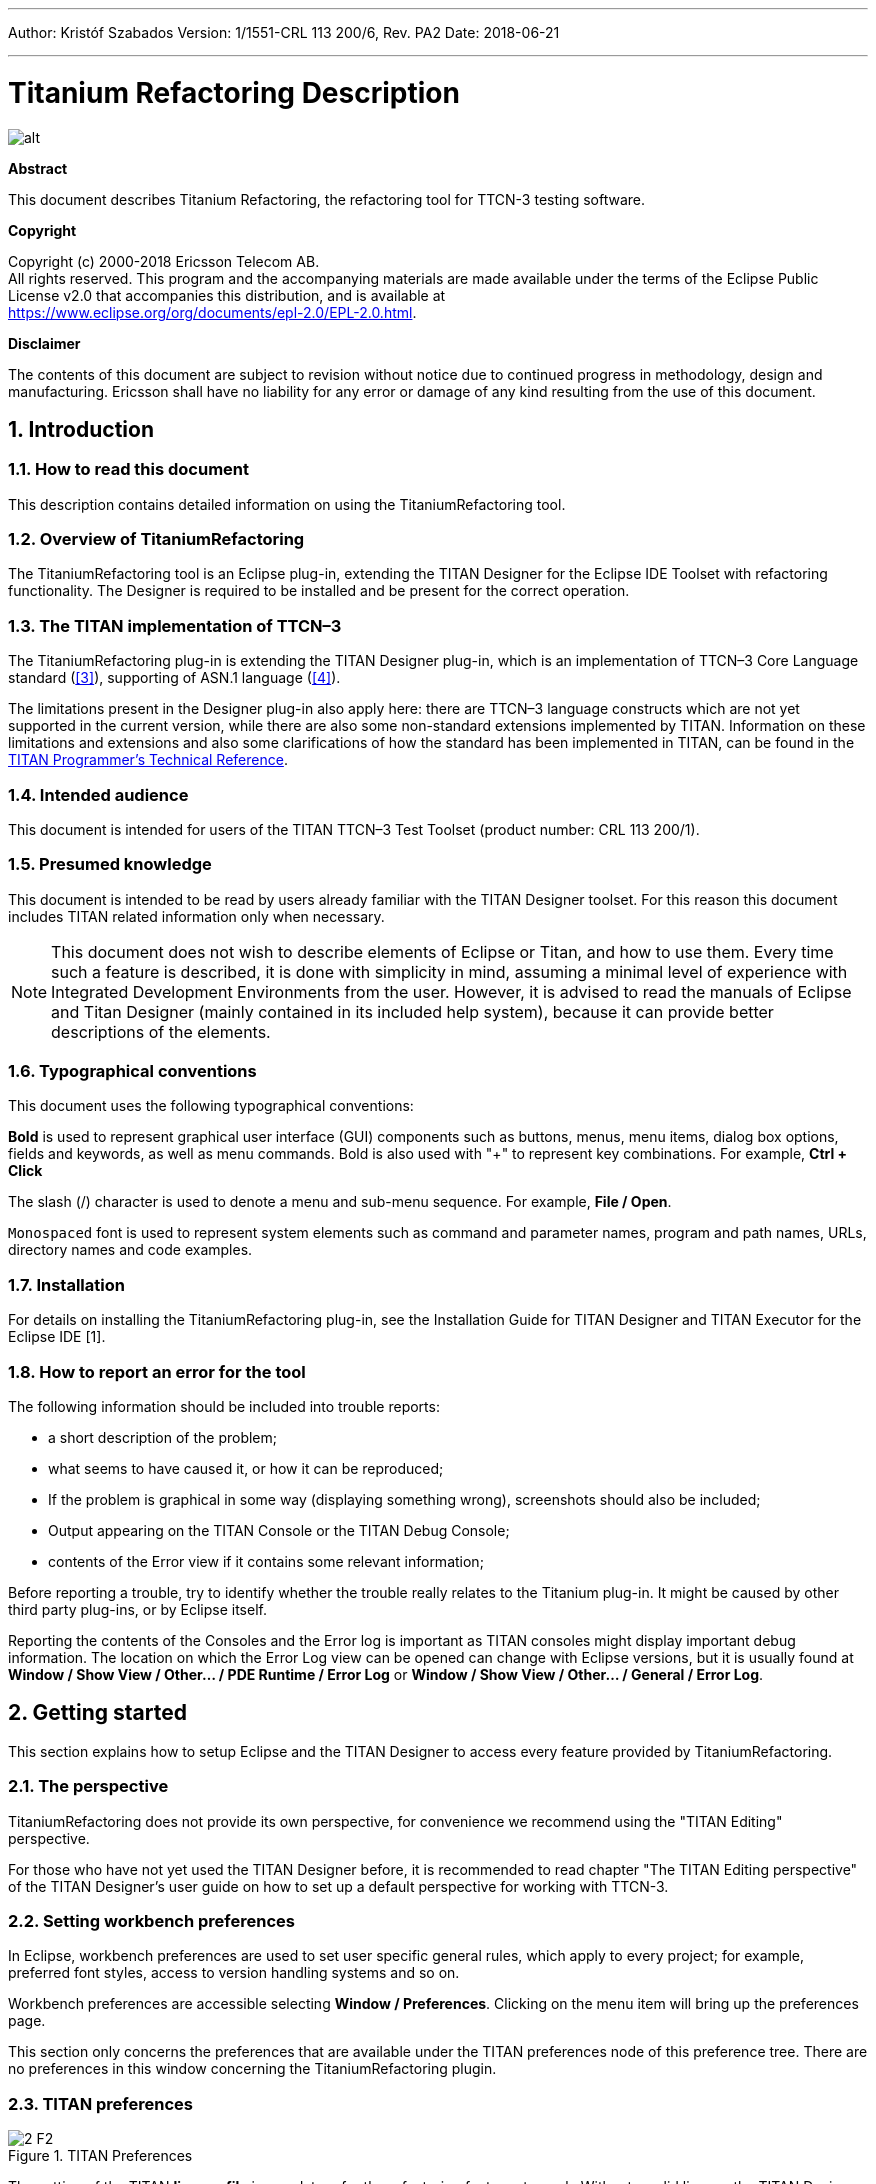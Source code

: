 ---
Author: Kristóf Szabados
Version: 1/1551-CRL 113 200/6, Rev. PA2
Date: 2018-06-21

---
= Titanium Refactoring Description
:author: Kristóf Szabados
:revnumber: 1/1551-CRL 113 200/6, Rev. PA2
:revdate: 2018-06-21
:title-logo-image: images/titan_logo.png
:doctype: book
:toc:
:toclevels: 3

ifdef::env-github,backend-html5[]
image::images/titan_logo.png[alt]
endif::[]

*Abstract*

This document describes Titanium Refactoring, the refactoring tool for TTCN-3 testing software.

*Copyright*

Copyright (c) 2000-2018 Ericsson Telecom AB. +
All rights reserved. This program and the accompanying materials are made available under the terms of the Eclipse Public License v2.0 that accompanies this distribution, and is available at +
https://www.eclipse.org/org/documents/epl-2.0/EPL-2.0.html.

*Disclaimer*

The contents of this document are subject to revision without notice due to continued progress in methodology, design and manufacturing. Ericsson shall have no liability for any error or damage of any kind resulting from the use of this document.

:sectnums:

== Introduction

=== How to read this document

This description contains detailed information on using the TitaniumRefactoring tool.

=== Overview of TitaniumRefactoring

The TitaniumRefactoring tool is an Eclipse plug-in, extending the TITAN Designer for the Eclipse IDE Toolset with refactoring functionality. The Designer is required to be installed and be present for the correct operation.

[[the-titan-implementation-of-ttcn-3]]
=== The TITAN implementation of TTCN–3

The TitaniumRefactoring plug-in is extending the TITAN Designer plug-in, which is an implementation of TTCN–3 Core Language standard (<<_3, [3]>>), supporting of ASN.1 language (<<_4, [4]>>).

The limitations present in the Designer plug-in also apply here: there are TTCN–3 language constructs which are not yet supported in the current version, while there are also some non-standard extensions implemented by TITAN. Information on these limitations and extensions and also some clarifications of how the standard has been implemented in TITAN, can be found in the <<_2, TITAN Programmer’s Technical Reference>>.

=== Intended audience

This document is intended for users of the TITAN TTCN–3 Test Toolset (product number: CRL 113 200/1).

=== Presumed knowledge

This document is intended to be read by users already familiar with the TITAN Designer toolset. For this reason this document includes TITAN related information only when necessary.

NOTE: This document does not wish to describe elements of Eclipse or Titan, and how to use them. Every time such a feature is described, it is done with simplicity in mind, assuming a minimal level of experience with Integrated Development Environments from the user. However, it is advised to read the manuals of Eclipse and Titan Designer (mainly contained in its included help system), because it can provide better descriptions of the elements.

=== Typographical conventions

This document uses the following typographical conventions:

*Bold* is used to represent graphical user interface (GUI) components such as buttons, menus, menu items, dialog box options, fields and keywords, as well as menu commands. Bold is also used with "+" to represent key combinations. For example, *Ctrl + Click*

The slash (/) character is used to denote a menu and sub-menu sequence. For example, *File / Open*.

`Monospaced` font is used to represent system elements such as command and parameter names, program and path names, URLs, directory names and code examples.

=== Installation

For details on installing the TitaniumRefactoring plug-in, see the Installation Guide for TITAN Designer and TITAN Executor for the Eclipse IDE [1].

=== How to report an error for the tool

The following information should be included into trouble reports:

* a short description of the problem;
* what seems to have caused it, or how it can be reproduced;
* If the problem is graphical in some way (displaying something wrong), screenshots should also be included;
* Output appearing on the TITAN Console or the TITAN Debug Console;
* contents of the Error view if it contains some relevant information;

Before reporting a trouble, try to identify whether the trouble really relates to the Titanium plug-in. It might be caused by other third party plug-ins, or by Eclipse itself.

Reporting the contents of the Consoles and the Error log is important as TITAN consoles might display important debug information. The location on which the Error Log view can be opened can change with Eclipse versions, but it is usually found at *Window / Show View / Other… / PDE Runtime / Error Log* or *Window / Show View / Other… / General / Error Log*.

== Getting started

This section explains how to setup Eclipse and the TITAN Designer to access every feature provided by TitaniumRefactoring.

=== The perspective

TitaniumRefactoring does not provide its own perspective, for convenience we recommend using the "TITAN Editing" perspective.

For those who have not yet used the TITAN Designer before, it is recommended to read chapter "The TITAN Editing perspective" of the TITAN Designer’s user guide on how to set up a default perspective for working with TTCN-3.

=== Setting workbench preferences

In Eclipse, workbench preferences are used to set user specific general rules, which apply to every project; for example, preferred font styles, access to version handling systems and so on.

Workbench preferences are accessible selecting *Window / Preferences*. Clicking on the menu item will bring up the preferences page.

This section only concerns the preferences that are available under the TITAN preferences node of this preference tree. There are no preferences in this window concerning the TitaniumRefactoring plugin.

=== TITAN preferences

image::images/2_F2.png[title="TITAN Preferences"]

The setting of the TITAN *license file* is mandatory for the refactoring features to work. Without a valid license the TITAN Designer plug-in will not create the semantic data, that the TitaniumRefactoring plug-in requires to work on.

NOTE: In case the license file is not provided, is not valid or has expired an additional link will appear on this page. Clicking on this link a browser will open directing the user to a web page where he can order a new license or can ask for a renewal of his existing one.

== Actions

The TitaniumRefactoring plug-in extends some of the context-sensitive menus of Eclipse where appropriate, providing a convenient way to use the available tools.

=== Editor actions

image::images/3_F3.png[title="Editor actions context menu"]

While editing a TTCN3 source file, the context menu can be opened by right clicking in the editor on some selection. Under the TitaniumRefactoring menu item, the available actions on this file can be found.

* *Extract definition into a new project:* Copies the selected definition and all of its dependencies to a new project. See Section 4 for details.
* *Extract code into a new function:* Extracts the selected code into a new function. See Section 5 for details.
* *Lazy-fication of formal parameters:* Automatically detects formal module parameters where applying the @lazy modifier would be beneficial see section 11 for details.
* *Minimize visibility modifiers in module:* Minimizes all visibility modifiers in a single module. This means, that all the definitions in the module which can be private are given a private visibility modifier. See Section 6 for details.
* *Expand value list notation in module:* Automatically transforms values given with value list notation into assignment notation.
* *Order value list notation in module:* Automatically correct the order of elements in assignment notation to mimic the order seen in the type of the value.
* *Add context info to log statements:* Adds context info to log statements in the selected piece of code. See Section 7 for details.
* *Extract module parameters into a new project:* Extracts all module parameters and all of their dependencies from an entire project into a new project. See Section 8 for details.
* *Minimize scope of local variables in function:* This is a complex refactoring operation that is able to automatically delete unused variables, move the declaration of variables closer to the first usage, if needed into a smaller scope unit.
* *Organize imports:* Automatically organizes the import statements into lexicographical order, removing all unused imports.
* *Ungroup module parameters in module:* For all instances where module parameters are declared using the deprecated grouped syntax, automatically replaces them with a separated list of the same module parameters.

=== Project explorer actions

image::images/3_F4.png[title="Project explorer context menu"]

Some of the refactoring operations can work on files, folders or projects. These operations can be found in the Project Explorer context menu, under the TitaniumRefactoring menu item.

* *Lazy-fication of formal parameters:* Automatically detects formal module parameters where applying the @lazy modifier would be beneficial see section 11 for details.
* *Minimize visibility modifiers:* Minimizes all visibility modifiers in the selected file(s), folder(s) or project(s). This means, that all the definitions in these resources which can be private are given a private visibility modifier. See Section 6 for details.
* *Expand value list notation in module:* Automatically transforms values given with value list notation into assignment notation.
* *Order value list notation in module:* Automatically correct the order of elements in assignment notation to mimic the order seen in the type of the value.
* *Add context info to log statements:* Adds context info to all log statements in the selected file(s), folder(s) or project(s). See Section 7 for details.
* *Extract module parameters into a new project:* Extracts all module parameters and all of their dependencies from an entire project into a new project. See Section 8 for details.
* *Minimize scope of local variables in function:* This is a complex refactoring operation that is able to automatically delete unused variables, move the declaration of variables closer to the first usage, if needed into a smaller scope unit.
* *Organize imports:* Automatically organizes the import statements into lexicographical order, removing all unused imports.
* *Ungroup module parameters in module:* For all instances where module parameters are declared using the deprecated grouped syntax, automatically replaces them with a separated list of the same module parameters.

== Headless mode

The TitaniumRefactoring plug-in offers some commands which can be called in headless mode. This way it can be used from command line, and for example integrated into nightly build systems.

In headless mode eclipse plug-ins can offer entry point, called applications, through which the user is able to invoke functionalities of the plug-in without starting the graphical interface of Eclipse. In this mode everything is working exactly the same way as it is when invoked from the graphical user interface, but there are no windows popping up, no user interaction.

It is important to note, that as in this mode there is no interaction between eclipse and the user, all of the settings should be set beforehand. Otherwise the operation might not be able to work properly, or produce un-expected result.

=== Important settings

There are two settings that are always important to be set correctly; otherwise the headless mode will not be able to operate correctly:

* The license file has to be set in the Designer and it has to be active, otherwise the on-the-fly analyser will not be able to execute.
* The "__Display debug information__" setting in the Designer has to be turned off. If that option is turned on, the Designer will try to write debug information to the Titan Debug Console … which does not exist in headless mode and the execution aborts.
* The on-the-fly analysis of code smells must be enabled on the Code smells preference page under Titanium Preferences, otherwise only the Designer will check the code.

=== The general structure of invocation

A generic call to a headless entry point of eclipse follows this pattern:

[source,subs="+quotes"]
*eclipse.exe -noSplash -data <path to workspace to use> -application <entry point> <parameters>*

The items in this call have the following meaning:

_Eclipse.exe_ : this is the binary executable of Eclipse to be used.

"__-noSplash__": Eclipse should not display even the splash screen.

"__-data <path to workspace to use>__": The data parameter tells eclipse which workspace to use. A workspace is usually needed, to work with resources.

"__-application <entry point> <parameters>__": The application parameter tells eclipse which entry point to call, and what parameters to pass to that entry point.

An example call could be:

[source,subs="+quotes"]
*-noSplash -application org.eclipse.titanium.refactoring.definition.ExtractDefinitionHeadlessRunner -data "C:\Users\JohnDoe\workspace" -in proj1 -out ExtDefTest05 -module test -definition funtest -location "D:\Refactoring\Tests\Headless"*

== Extract definition

Often it is problem in practice to create a set of the contents of a project, which is still able to reproduce some behaviour of the project and is small enough to debug/analyse.

This functionality extracts a definition and all of its dependencies to a new TITAN project. Even the settings are copied to the new project.

=== Usage

To extract a definition and all of its dependencies to a new project, right click on a definition identifier in the editor window and choose *TitaniumRefactoring / Extract definition* from the context menu. If the type of the selection is not supported for the operation, an error message is displayed in the status bar.

If the selection is supported for the operation, then a wizard dialog is presented for the user to specify the name of the new project. Project names that are already present in the workspace are not accepted. After entering the name and clicking on the *Finish* button, the new project is created and added to the workspace.

image::images/5_F5.png[title="Extract definition wizard"]

=== Headless mode

The plug-in also can be called in headless mode, this way it can be used from command line, and for example integrated into nightly build systems.

The entry point can be invoked as:

[source,subs="+quotes"]
*-noSplash -application org.eclipse.titanium.refactoring.definition.ExtractDefinitionHeadlessRunner -data <Workspace> -in <InputProjectName> -out <OutputProjectName> -module <ModuleName> -definition <DefinitionName> [-location <LocationToPutTheProject>]*

=== Known limitations

Please note that the "Extract definition" feature is working only on TTCN-3 files. ASN.1 and pre-processable TTCN-3 files are not supported; their whole content will be copied without selection.

NOTE: The algorithm ignores missing references in the source project.

== Extract to a new function

This functionality extracts TTCN-3 statements to a new function and replaces their old location with the invocation of the newly created function. The parameters of the new function are automatically determined by the algorithm.

=== Usage

To extract parts of the code into a new function, select an arbitrary piece of code and right click on it. From the context menu choose *TitaniumRefactoring / Extract to a new function*.

The algorithm searches for whole statements in the selection, half selected statements are not included. If the selection does not contain any complete statements, then an error message is displayed in the status bar.

If the selection is valid for the operation, then a wizard is presented for the user to specify the name of the new function and the names of its parameters. After this, the produced changes can be reviewed and accepted by clicking on the *Finish* button.

image::images/6_F6.png[title="Extract to function wizard – specify new function name"]

image::images/6_F7.png[title="Extract to function wizard – specify parameter names"]

=== Known limitations

 The "Extract to a new function" feature is working only on TTCN-3 files. ASN.1 and pre-processable TTCN-3 files are not supported, and so will be skipped by the algorithm.

== Minimize visibility modifiers

This operation sets the visibility modifier of all definitions in the selected resources to private, where possible. If a definition is referred from another module, its visibility modifier will not be replaced.

=== Usage

To use the refactoring operation on a single module, select *TitaniumRefactoring / Minimize visibility modifiers in module* from the editor right-click context menu.

To use the operation on any number of files, folders or projects, select *TitaniumRefactoring / Minimize visibility modifiers* from the Project Explorer right-click context menu.

=== Known limitations

Please note that the "Minimize visibility modifiers" feature is working only on TTCN-3 files. ASN.1 and pre-processable TTCN-3 files are not supported, and so will be skipped by the algorithm.

== Add context info to log statements

This functionality allows users to add automatically constructed additional content to existing log statements throughout the entire project or smaller parts of code.

=== Usage

To add context info to log statements in a part of the code, select an arbitrary piece of code and right click on it. From the context menu choose *TitaniumRefactoring / Add context info to log statements*. To run the refactoring process on entire files, folders or projects, right click on the specific resource in the Package Explorer and choose the same entry from the context menu, as given above.

The algorithm searches for log statements in the selection and modifies them if necessary, to log additional variables. Variables that are already logged in the statement, will not be inserted again.

After selecting the appropriate options, click on the *OK* button to finish the operation.

image::images/8_F8.png[title="Add context info wizard – modify settings"]

==== Settings

* *Log function parameters:* Adds all function parameters of the parent function to the log statement.
* *Log variables in if conditions:* Adds all variables present in the condition expression of ancestor if blocks.
* *Log local variables before log statement:* Adds all local variables that were declared before the log statement.
* *Only log local variables in the parent block of the log statement:* Adds all local variables that were declared before the log statement only in the direct parent block.
* *Log loop variables:* Adds the loop variables from all ancestor loop blocks.
* *Modify log statements which already log variables:* If this option is disabled, only those log statements will be modified which do not log any variables.

=== Known limitations

Please note that the "Extract to a new function" feature is working only on TTCN-3 files. ASN.1 and pre-processable TTCN-3 files are not supported, and so will be skipped by the algorithm.

== Extract module parameters

This functionality extracts all module parameters and all of their dependencies from an entire project to a new TITAN project. The project settings are also copied to the new project.

=== Usage

To extract all module parameters and all of its dependencies to a new project, right click on anywhere in the editor window, or right click on the project, or any file or folders of the project in Package Explorer, and choose *TitaniumRefactoring / Extract module parameters* from the context menu.

A wizard dialog is presented for the user to specify the name of the new project. Project names that are already present in the workspace are not accepted. After entering the name and clicking on the *Finish* button, the new project is created and added to the workspace.

image::images/9_F9.png[title="Extract module parameters wizard"]

=== Headless mode

The plug-in also can be called in headless mode, this way it can be used from command line, and for example integrated into nightly build systems.

The entry point can be invoked as:

[source,subs="+quotes"]
*-noSplash -application org.eclipse.titanium.refactoring.modulepar.ExtractModuleParHeadlessRunner -data <Workspace> -in <InputProjectName> -out <OutputProjectName> [ -location <LocationToPutTheProject> ]*

=== Known limitations

Please note that the "Extract definition" feature is working only on TTCN-3 files. ASN.1 and pre-processable TTCN-3 files are not supported; their whole content will be copied without selection.

NOTE: The algorithm ignores missing references in the source project.

== Minimize scope of local variables in function

This functionality allows users to rearrange local variable declarations in functions. Declarations which could have a narrower scope can be moved into the appropriate code blocks, or declarations which are declared too early can be moved to a latter location. Also, unused variable declarations can be removed.

=== Usage

To run the refactoring operation on a specific TTCN function, move the cursor into the function body and right click using the mouse. From the context menu choose *TitaniumRefactoring / Minimize scope of local variables in function*. To run the refactoring process on entire files, folders or projects, right click on the specific resource in the Package Explorer and choose the same entry from the context menu, as given above.

After selecting the appropriate options, click on the *OK* button to finish the operation, or use the *Preview* action to browse the changes before accepting them.

image::images/10_F10.png[title="Minimize scope wizard – modify settings"]

==== Settings

* *Move variable declarations:* If this option is disabled, variable declarations will not be moved (just removed if unused and other settings and circumstances allow this)
* *Move variable declarations when their scope is correct:* If this option is disabled, variable declarations will only be moved to a new location if their scope could be narrower.
* *Remove unused variables:* Removes unused variable declarations.
* *Avoid refactoring variables with function calls in their declaration statements (disabling may alter the refactored code behaviour):* If this option is enabled, variable declarations containing function calls are not going to be moved or removed. When such declaration is moved or removed and the function called in the declaration has side effects, the behaviour of the code may change.
* *Avoid moving variables with unchecked references in their declaration statements (disabling may alter the refactored code behaviour):* Some reference types in a variable declaration are currently not checked for other occurrences in the code. If this option is disabled and a variable declaration contains such unchecked references, then moving this variable (possibly beyond a left-hand-side occurrence of this specific unchecked variable) may result in the change of the code behaviour.
* *Avoid moving and/or taking apart declaration lists (unused variables can still be removed from them):* When large declaration lists with many declarations are moved, the current algorithm doesn’t preserve the declaration list itself, but creates individual declaration statements for each variable declaration. Sometimes this can be annoying, so disabling this option leaves all variables declared in declaration lists unmoved. Unused entries can still be removed from these declaration lists.

=== Algorithm behaviour

The main steps of the refactoring operation are the following:

* For a single function, local variables are processed in reverse order. This guarantees that for a variable A and a latter declared variable B referencing A in its declaration, when B is moved, A could be moved along if possible.
* If a variable declaration contains a function call, the algorithm declares it unsafe to move or remove this declaration. Similarly, if a declaration contains a reference for an unchecked variable, then the algorithm declares it unsafe to move (but not to remove) this declaration. The default settings for the refactoring operation ensure the unchanged behaviour of the resulted code.
* The new scope of a variable V is calculated as the smallest common containing block of all references of this variable let this scope be S.
* If the variable V declaration does not contain references to any other variables, then the new location of the declaration is inside S (the new scope), just before the first reference to variable V let this location be L.
* If the variable V declaration does contain references to other variables, then all left hand side usages (before the location L, but after the declaration of V) of these other variables are collected and their smallest common containing block is calculated. Let this be S2. The new scope of the variable V will become the smallest common containing block of S and S2 (for clarity: a block contains itself in this case) Let this be S3. The new location of the declaration will be in S3 right before the location of the first reference to V or the first left hand side reference mentioned above (the earliest of these).
* If the calculated new scope of a variable is a loop block, then the new scope is going to be the smallest ancestor block of the loop block which is not greater than the original scope. Moving a variable declaration into a loop block even when all references are inside the loop block may result in changed behaviour.

=== Known limitations

"Minimize scope of local variables in function" feature is working only on TTCN-3 files. ASN.1 and pre-processable TTCN-3 files are not supported, and so will be skipped by the algorithm.

== Lazy-fication of formal parameters

This functionality allows users automatic lazy-fication of non-lazy formal parameters, if they evaluation could be delayed.

=== Usage

To use the refactoring operation on a single module, select *TitaniumRefactoring / Lazy-fication of formal parameters* from the editor right-click context menu.

To use the operation on any number of files, folders or projects, select *TitaniumRefactoring / Lazy-fication of formal parameters* from the Project Explorer right-click context menu.

A wizard dialog is presented for the user to review the changes, before executing them.

=== Known limitations

Please note that the "Lazy-fication of formal parameters" feature is working only on TTCN-3 files. ASN.1 and pre-processable TTCN-3 files are not supported, and so will be skipped by the algorithm.

== References

[[_1]]
* [1] link:https://github.com/eclipse/titan.EclipsePlug-ins/blob/master/Eclipse_installationguide.adoc[Installation Guide for TITAN Designer and TITAN Executor for the Eclipse IDE]

[[_2]]
* [2] link:https://github.com/eclipse/titan.core/blob/master/usrguide/referenceguide/README.adoc[Programmers Technical Reference for TITAN TTCN-3 Test Executor]

[[_3]]
* [3] link:http://www.etsi.org/deliver/etsi_es/201800_201899/20187301/04.01.01_60/es_20187301v040101p.pdf[Methods for Testing and Specification (MTS);The Testing and Test Control Notation version 3.Part 1: Core Language European Telecommunications Standards Institute. ES 201 873-1 Version 4.1.1, July 2009]

[[_4]]
* [4] link:http://www.etsi.org/deliver/etsi_es/201800_201899/20187307/04.01.01_60/es_20187307v040101p.pdf[Methods for Testing and Specification (MTS);The Testing and Test Control Notation version 3.Part 7: Using ASN.1 with TTCN–3 European Telecommunications Standards Institute. ES 201 873-7 Version 4.1.1, July 2009]

== Glossary

ASN.1:: Abstract Syntax Notation One

IDE:: Integrated Development Environment

TTCN–3:: Tree and Tabular Combined Notation version 3 (formerly)Testing and Test Control Notation (new resolution)
